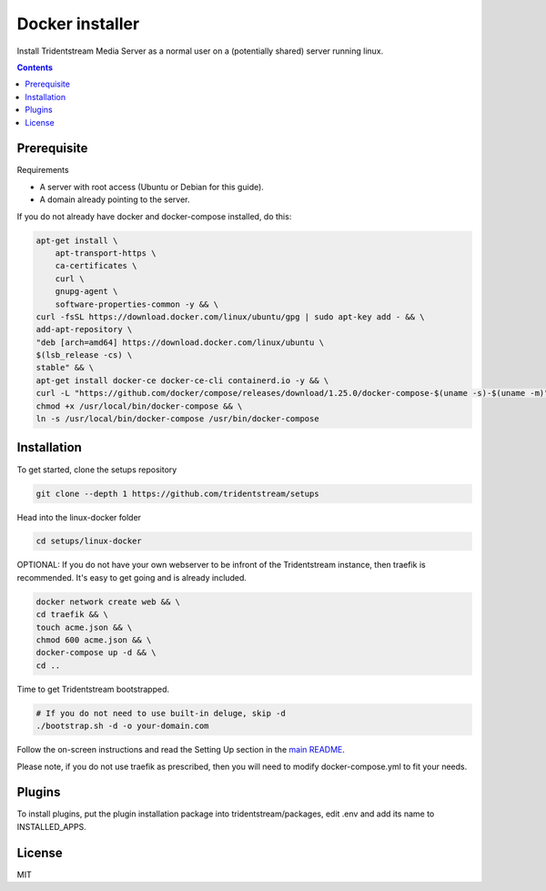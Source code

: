 ================================================
Docker installer
================================================

Install Tridentstream Media Server as a normal user on a (potentially shared)
server running linux.

.. contents::


Prerequisite
---------------------------------

Requirements

* A server with root access (Ubuntu or Debian for this guide).
* A domain already pointing to the server.

If you do not already have docker and docker-compose installed, do this:

.. code-block:: bash

    apt-get install \
        apt-transport-https \
        ca-certificates \
        curl \
        gnupg-agent \
        software-properties-common -y && \
    curl -fsSL https://download.docker.com/linux/ubuntu/gpg | sudo apt-key add - && \
    add-apt-repository \
    "deb [arch=amd64] https://download.docker.com/linux/ubuntu \
    $(lsb_release -cs) \
    stable" && \
    apt-get install docker-ce docker-ce-cli containerd.io -y && \
    curl -L "https://github.com/docker/compose/releases/download/1.25.0/docker-compose-$(uname -s)-$(uname -m)" -o /usr/local/bin/docker-compose && \
    chmod +x /usr/local/bin/docker-compose && \
    ln -s /usr/local/bin/docker-compose /usr/bin/docker-compose


Installation
---------------------------------

To get started, clone the setups repository

.. code-block:: bash

    git clone --depth 1 https://github.com/tridentstream/setups

Head into the linux-docker folder

.. code-block:: bash

    cd setups/linux-docker

OPTIONAL: If you do not have your own webserver to be infront of the Tridentstream instance, then traefik is recommended.
It's easy to get going and is already included.

.. code-block:: bash

    docker network create web && \
    cd traefik && \
    touch acme.json && \
    chmod 600 acme.json && \
    docker-compose up -d && \
    cd ..

Time to get Tridentstream bootstrapped.

.. code-block:: bash

    # If you do not need to use built-in deluge, skip -d
    ./bootstrap.sh -d -o your-domain.com

Follow the on-screen instructions and read the Setting Up section in the `main README <https://github.com/tridentstream/mediaserver>`_.

Please note, if you do not use traefik as prescribed, then you will need to modify docker-compose.yml to fit your needs.

Plugins
---------------------------------

To install plugins, put the plugin installation package into tridentstream/packages, edit .env and add its name to INSTALLED_APPS.

License
---------------------------------

MIT